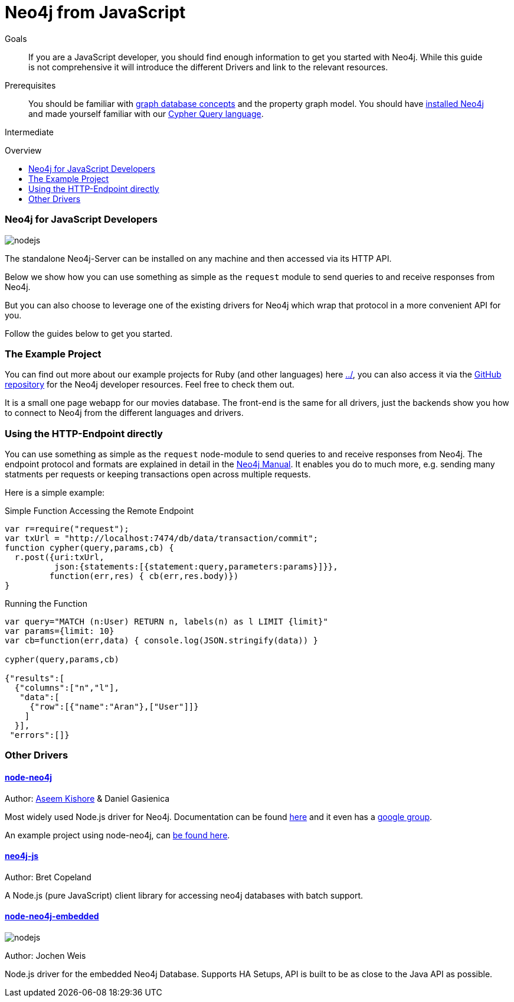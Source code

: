 = Neo4j from JavaScript
:level: Intermediate
:toc:
:toc-placement!:
:toc-title: Overview
:toclevels: 2
:section: Develop with Neo4j

.Goals
[abstract]
If you are a JavaScript developer, you should find enough information to get you started with Neo4j.
While this guide is not comprehensive it will introduce the different Drivers and link to the relevant resources.

.Prerequisites
[abstract]
You should be familiar with link:../../what-is-neo4j/graph-database[graph database concepts] and the property graph model.
You should have link:/download[installed Neo4j] and made yourself familiar with our link:../../cypher-query-language[Cypher Query language].

[role=expertise]
{level}

toc::[]

// tag::intro[]
=== Neo4j for JavaScript Developers

image::http://dev.assets.neo4j.com.s3.amazonaws.com/wp-content/uploads/2014/04/nodejs.png[]

The standalone Neo4j-Server can be installed on any machine and then accessed via its HTTP API. 

Below we show how you can use something as simple as the `request` module to send queries to and receive responses from Neo4j.

But you can also choose to leverage one of the existing drivers for Neo4j which wrap that protocol in a more convenient API for you.
// end::intro[]

Follow the guides below to get you started.

=== The Example Project

You can find out more about our example projects for Ruby (and other languages) here link:../[], you can also access it via the https://github.com/neo4j-contrib/developer-resources/tree/gh-pages/examples/[GitHub repository] for the Neo4j developer resources.
Feel free to check them out.

It is a small one page webapp for our movies database.
The front-end is the same for all drivers, just the backends show you how to connect to Neo4j from the different languages and drivers.


=== Using the HTTP-Endpoint directly

You can use something as simple as the `request` node-module to send queries to and receive responses from Neo4j.
The endpoint protocol and formats are explained in detail in the http://docs.neo4j.org/chunked/milestone/rest-api-transactional.html[Neo4j Manual].
It enables you do to much more, e.g. sending many statments per requests or keeping transactions open across multiple requests.

Here is a simple example:

.Simple Function Accessing the Remote Endpoint
[source,javascript]
----
var r=require("request");
var txUrl = "http://localhost:7474/db/data/transaction/commit";
function cypher(query,params,cb) { 
  r.post({uri:txUrl,
          json:{statements:[{statement:query,parameters:params}]}},
         function(err,res) { cb(err,res.body)}) 
}
----

.Running the Function
[source,javascript]
---- 
var query="MATCH (n:User) RETURN n, labels(n) as l LIMIT {limit}"
var params={limit: 10}
var cb=function(err,data) { console.log(JSON.stringify(data)) }
 
cypher(query,params,cb)
 
{"results":[
  {"columns":["n","l"],
   "data":[
     {"row":[{"name":"Aran"},["User"]]}
    ]
  }],
 "errors":[]}
----


=== Other Drivers

==== http://github.com/thingdom/node-neo4j[node-neo4j]

Author: https://twitter.com/aseemk[Aseem Kishore] & Daniel Gasienica

Most widely used Node.js driver for Neo4j.
Documentation can be found http://coffeedoc.info/github/thingdom/node-neo4j/[here] and it even has a https://groups.google.com/forum/#!forum/node-neo4j[google group].

An example project using node-neo4j, can https://github.com/aseemk/node-neo4j-template[be found here].

// TODO our example project


==== http://github.com/bretcope/neo4j-js[neo4j-js]

Author: Bret Copeland

A Node.js (pure JavaScript) client library for accessing neo4j databases with batch support.

==== http://github.com/joewhite86/node-neo4j-embedded[node-neo4j-embedded]

image::http://dev.assets.neo4j.com.s3.amazonaws.com/wp-content/uploads/2014/04/nodejs.png[]

Author: Jochen Weis

Node.js driver for the embedded Neo4j Database. Supports HA Setups, API is built to be as close to the Java API as possible.

